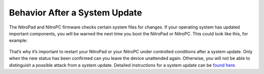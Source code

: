 Behavior After a System Update
------------------------------

The NitroPad and NitroPC firmware checks certain system files for changes. If your
operating system has updated important components, you will be warned
the next time you boot the NitroPad or NitroPC. This could look like this, for
example:

.. figure:: ../images/NitroPad-error-mismatch.jpeg
   :alt: img4

That’s why it’s important to restart your NitroPad or your NitroPC under controlled
conditions after a system update. Only when the new status has been
confirmed can you leave the device unattended again. Otherwise, you will
not be able to distinguish a possible attack from a system update.
Detailed instructions for a system update can be `found
here <../heads/system-update.html>`_.